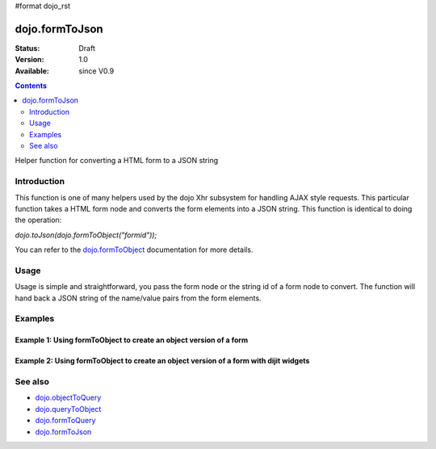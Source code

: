 #format dojo_rst

dojo.formToJson
===============

:Status: Draft
:Version: 1.0
:Available: since V0.9

.. contents::
   :depth: 2

Helper function for converting a HTML form to a JSON string

============
Introduction
============

This function is one of many helpers used by the dojo Xhr subsystem for handling AJAX style requests.  This particular function takes a HTML form node and converts the form elements into a JSON string.  This function is identical to doing the operation: 

*dojo.toJson(dojo.formToObject("formid"));*  

You can refer to the `dojo.formToObject <dojo/formToObject>`_ documentation for more details.

=====
Usage
=====

Usage is simple and straightforward, you pass the form node or the string id of a form node to convert.  The function will hand back a JSON string of the name/value pairs from the form elements.

.. code-block :: javascript
 :linenos:

 <script type="text/javascript">
   var formId = "myId";
   var formJSON = dojo.formToJson(formId);

   //Assuming a form of:
   // <form id="myform">
   //    <input type="text" name="field1" value="value1">
   //    <input type="text" name="field2" value="value2">
   //    <input type="button" name="someButton" value="someValue">
   // </form>
   //
   //The structure of formJson will be:
   // {
   //   "field1": "value1",
   //   "field2": "value2"
   // }
   //Note the button was skipped.
 </script>



========
Examples
========

Example 1: Using formToObject to create an object version of a form
-------------------------------------------------------------------

.. cv-compound ::
  
  .. cv :: javascript

    <script>
      function convertForm() {
        dojo.connect(dijit.byId("convertForm"), "onClick", function(){
           var formObject =  dojo.formToObject("myform");

           //Attach it into the dom as pretty-printed text.
           dojo.byId("formObject").innerHTML = dojo.toJson(formObject, true);
        });
      }
      dojo.addOnLoad(convertForm);
    </script>

  .. cv :: html 

    <button id="convertForm" dojoType="dijit.form.Button">Click to convert the form to an object</button><br><br>
    <b>The FORM</b><br><br>
    <form id="myform">
       <input type="text" name="field1" value="value1">
       <input type="text" name="field2" value="value2">
       <input type="button" name="someButton" value="someValue">
    </form>
    <br><br>
    <b>The form as an object:</b>
    <pre id="formObject"></pre>

Example 2: Using formToObject to create an object version of a form with dijit widgets
--------------------------------------------------------------------------------------

.. cv-compound ::
  
  .. cv :: javascript

    <script>
      dojo.require("dijit.form.TextBox");
      dojo.require("dijit.form.Button");
      function convertFormDigits() {
        dojo.connect(dijit.byId("convertFormDigits"), "onClick", function(){
           var formObject =  dojo.formToObject("myform");

           //Attach it into the dom as pretty-printed text.
           dojo.byId("formObject2").innerHTML = dojo.toJson(formObject, true);
        });
      }
      dojo.addOnLoad(convertFormDigits);
    </script>

  .. cv :: html 

    <button id="convertFormDigits" dojoType="dijit.form.Button">Click to convert the form to an object</button><br><br>
    <b>The FORM</b><br><br>
    <form id="myform">
       <input type="text" dojoType="dijit.form.TextBox" name="field1" value="value1">
       <input type="text" dojoType="dijit.form.TextBox" name="field2" value="value2">
       <button dojoType="dijit.form.Button" name="someButton" value="someValue">someValue</button>
    </form>
    <br><br>
    <b>The form as an object:</b>
    <pre id="formObject2"></pre>


========
See also
========

* `dojo.objectToQuery <dojo/objectToQuery>`_
* `dojo.queryToObject <dojo/queryToObject>`_
* `dojo.formToQuery <dojo/formToQuery>`_
* `dojo.formToJson <dojo/formToJson>`_
